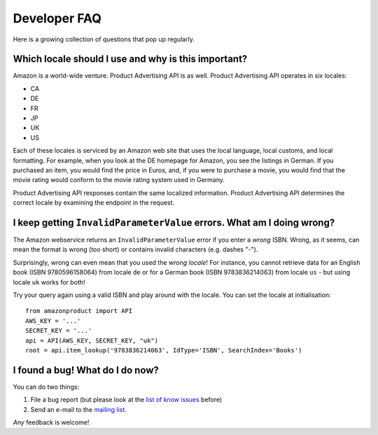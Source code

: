 
Developer FAQ
=============

Here is a growing collection of questions that pop up regularly.
 
Which locale should I use and why is this important?
----------------------------------------------------

Amazon is a world-wide venture. Product Advertising API is as well. 
Product Advertising API operates in six locales:

* CA
* DE
* FR
* JP
* UK
* US

Each of these locales is serviced by an Amazon web site that uses the local 
language, local customs, and local formatting. For example, when you look at 
the DE homepage for Amazon, you see the listings in German. If you purchased an 
item, you would find the price in Euros, and, if you were to purchase a movie, 
you would find that the movie rating would conform to the movie rating system 
used in Germany. 

Product Advertising API responses contain the same localized information. 
Product Advertising API determines the correct locale by examining the endpoint 
in the request.


I keep getting ``InvalidParameterValue`` errors. What am I doing wrong?
-----------------------------------------------------------------------

The Amazon webservice returns an ``InvalidParameterValue`` error if you enter a
*wrong* ISBN. Wrong, as it seems, can mean the format is wrong (too short) or 
contains invalid characters (e.g. dashes "-"). 

Surprisingly, wrong can even mean that you used the *wrong locale*! For 
instance, you cannot retrieve data for an English book (ISBN 9780596158064) 
from locale ``de`` or for a German book (ISBN 9783836214063) from locale 
``us`` - but using locale ``uk`` works for both!

Try your query again using a valid ISBN and play around with the locale. You 
can set the locale at initialisation::

    from amazonproduct import API
    AWS_KEY = '...'
    SECRET_KEY = '...'
    api = API(AWS_KEY, SECRET_KEY, "uk")
    root = api.item_lookup('9783836214063', IdType='ISBN', SearchIndex='Books')


I found a bug! What do I do now?
--------------------------------

You can do two things:

1. File a bug report (but please look at the `list of know issues`_ before)
2. Send an e-mail to the `mailing list`_.

*Any* feedback is welcome!

.. _list of know issues: http://bitbucket.org/basti/python-amazon-product-api/issues/
.. _mailing list: http://groups.google.com/group/python-amazon-product-api-devel